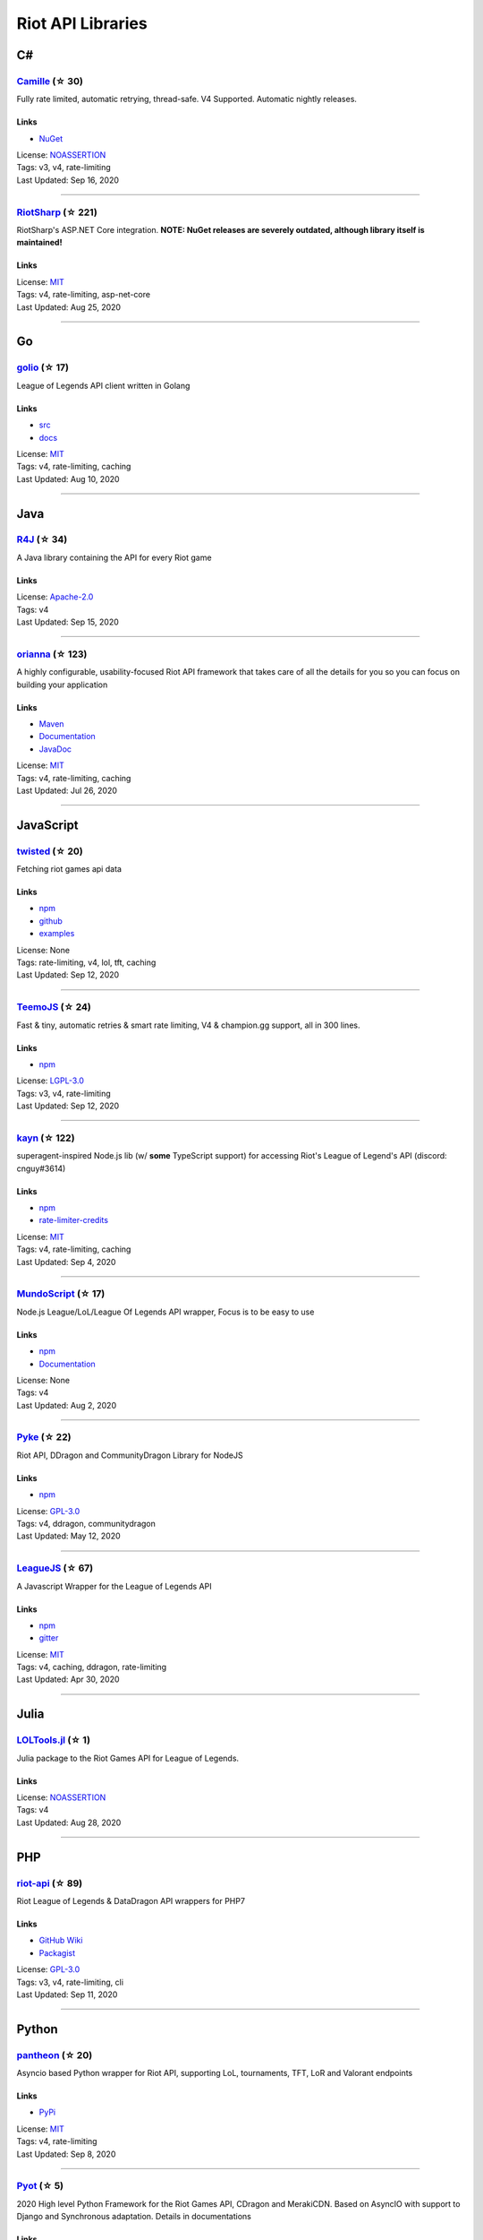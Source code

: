 Riot API Libraries
==========================

C#
------------------------------------------

`Camille <https://github.com/MingweiSamuel/Camille>`_ (☆ 30)
~~~~~~~~~~~~~~~~~~~~~~~~~~~~~~~~~~~~~~~~~~~~~~~~~~~~~~~~~~~~~~~~~~~~~~~~~~~~~~~~~~~~~~~~~~~~~~~~~~~~

Fully rate limited, automatic retrying, thread-safe. V4 Supported. Automatic nightly releases.

Links
::::::::::::::::

- `NuGet <https://www.nuget.org/packages/MingweiSamuel.Camille/>`_
| License: `NOASSERTION <http://choosealicense.com/licenses/other>`_
| Tags: v3, v4, rate-limiting
| Last Updated: Sep 16, 2020

-----------------

`RiotSharp <https://github.com/BenFradet/RiotSharp>`_ (☆ 221)
~~~~~~~~~~~~~~~~~~~~~~~~~~~~~~~~~~~~~~~~~~~~~~~~~~~~~~~~~~~~~~~~~~~~~~~~~~~~~~~~~~~~~~~~~~~~~~~~~~~~

RiotSharp's ASP.NET Core integration. **NOTE: NuGet releases are severely outdated, although library itself is maintained!**

Links
::::::::::::::::

| License: `MIT <http://choosealicense.com/licenses/mit>`_
| Tags: v4, rate-limiting, asp-net-core
| Last Updated: Aug 25, 2020

-----------------

Go
------------------------------------------

`golio <https://github.com/KnutZuidema/golio>`_ (☆ 17)
~~~~~~~~~~~~~~~~~~~~~~~~~~~~~~~~~~~~~~~~~~~~~~~~~~~~~~~~~~~~~~~~~~~~~~~~~~~~~~~~~~~~~~~~~~~~~~~~~~~~

League of Legends API client written in Golang

Links
::::::::::::::::

- `src <https://github.com/KnutZuidema/golio>`_
- `docs <https://godoc.org/github.com/KnutZuidema/golio>`_
| License: `MIT <http://choosealicense.com/licenses/mit>`_
| Tags: v4, rate-limiting, caching
| Last Updated: Aug 10, 2020

-----------------

Java
------------------------------------------

`R4J <https://github.com/stelar7/R4J>`_ (☆ 34)
~~~~~~~~~~~~~~~~~~~~~~~~~~~~~~~~~~~~~~~~~~~~~~~~~~~~~~~~~~~~~~~~~~~~~~~~~~~~~~~~~~~~~~~~~~~~~~~~~~~~

A Java library containing the API for every Riot game

Links
::::::::::::::::

| License: `Apache-2.0 <http://choosealicense.com/licenses/apache-2.0>`_
| Tags: v4
| Last Updated: Sep 15, 2020

-----------------

`orianna <https://github.com/meraki-analytics/orianna>`_ (☆ 123)
~~~~~~~~~~~~~~~~~~~~~~~~~~~~~~~~~~~~~~~~~~~~~~~~~~~~~~~~~~~~~~~~~~~~~~~~~~~~~~~~~~~~~~~~~~~~~~~~~~~~

A highly configurable, usability-focused Riot API framework that takes care of all the details for you so you can focus on building your application

Links
::::::::::::::::

- `Maven <https://search.maven.org/search?q=g:com.merakianalytics.orianna>`_
- `Documentation <http://orianna.readthedocs.org/en/latest/>`_
- `JavaDoc <http://javadoc.io/doc/com.merakianalytics.orianna/orianna>`_
| License: `MIT <http://choosealicense.com/licenses/mit>`_
| Tags: v4, rate-limiting, caching
| Last Updated: Jul 26, 2020

-----------------

JavaScript
------------------------------------------

`twisted <https://github.com/Sansossio/twisted>`_ (☆ 20)
~~~~~~~~~~~~~~~~~~~~~~~~~~~~~~~~~~~~~~~~~~~~~~~~~~~~~~~~~~~~~~~~~~~~~~~~~~~~~~~~~~~~~~~~~~~~~~~~~~~~

Fetching riot games api data

Links
::::::::::::::::

- `npm <https://www.npmjs.com/package/twisted>`_
- `github <https://github.com/Sansossio/twisted>`_
- `examples <https://github.com/Sansossio/twisted/tree/master/example>`_
| License: None
| Tags: rate-limiting, v4, lol, tft, caching
| Last Updated: Sep 12, 2020

-----------------

`TeemoJS <https://github.com/MingweiSamuel/TeemoJS>`_ (☆ 24)
~~~~~~~~~~~~~~~~~~~~~~~~~~~~~~~~~~~~~~~~~~~~~~~~~~~~~~~~~~~~~~~~~~~~~~~~~~~~~~~~~~~~~~~~~~~~~~~~~~~~

Fast & tiny, automatic retries & smart rate limiting, V4 & champion.gg support, all in 300 lines.

Links
::::::::::::::::

- `npm <https://www.npmjs.com/package/teemojs>`_
| License: `LGPL-3.0 <http://choosealicense.com/licenses/lgpl-3.0>`_
| Tags: v3, v4, rate-limiting
| Last Updated: Sep 12, 2020

-----------------

`kayn <https://github.com/cnguy/kayn>`_ (☆ 122)
~~~~~~~~~~~~~~~~~~~~~~~~~~~~~~~~~~~~~~~~~~~~~~~~~~~~~~~~~~~~~~~~~~~~~~~~~~~~~~~~~~~~~~~~~~~~~~~~~~~~

superagent-inspired Node.js lib (w/ **some** TypeScript support) for accessing Riot's League of Legend's API (discord: cnguy#3614)

Links
::::::::::::::::

- `npm <https://www.npmjs.com/package/kayn>`_
- `rate-limiter-credits <https://github.com/Colorfulstan/RiotRateLimiter-node>`_
| License: `MIT <http://choosealicense.com/licenses/mit>`_
| Tags: v4, rate-limiting, caching
| Last Updated: Sep 4, 2020

-----------------

`MundoScript <https://github.com/LionelBergen/MundoScript>`_ (☆ 17)
~~~~~~~~~~~~~~~~~~~~~~~~~~~~~~~~~~~~~~~~~~~~~~~~~~~~~~~~~~~~~~~~~~~~~~~~~~~~~~~~~~~~~~~~~~~~~~~~~~~~

Node.js League/LoL/League Of Legends API wrapper, Focus is to be easy to use

Links
::::::::::::::::

- `npm <https://www.npmjs.com/package/leagueapiwrapper>`_
- `Documentation <https://github.com/LionelBergen/MundoScript>`_
| License: None
| Tags: v4
| Last Updated: Aug 2, 2020

-----------------

`Pyke <https://github.com/systeme-cardinal/Pyke>`_ (☆ 22)
~~~~~~~~~~~~~~~~~~~~~~~~~~~~~~~~~~~~~~~~~~~~~~~~~~~~~~~~~~~~~~~~~~~~~~~~~~~~~~~~~~~~~~~~~~~~~~~~~~~~

Riot API, DDragon and CommunityDragon Library for NodeJS

Links
::::::::::::::::

- `npm <https://www.npmjs.com/package/pyke>`_
| License: `GPL-3.0 <http://choosealicense.com/licenses/gpl-3.0>`_
| Tags: v4, ddragon, communitydragon
| Last Updated: May 12, 2020

-----------------

`LeagueJS <https://github.com/Colorfulstan/LeagueJS>`_ (☆ 67)
~~~~~~~~~~~~~~~~~~~~~~~~~~~~~~~~~~~~~~~~~~~~~~~~~~~~~~~~~~~~~~~~~~~~~~~~~~~~~~~~~~~~~~~~~~~~~~~~~~~~

A Javascript Wrapper for the League of Legends API 

Links
::::::::::::::::

- `npm <https://www.npmjs.com/package/leaguejs>`_
- `gitter <https://gitter.im/League-JS/>`_
| License: `MIT <http://choosealicense.com/licenses/mit>`_
| Tags: v4, caching, ddragon, rate-limiting
| Last Updated: Apr 30, 2020

-----------------

Julia
------------------------------------------

`LOLTools.jl <https://github.com/wookay/LOLTools.jl>`_ (☆ 1)
~~~~~~~~~~~~~~~~~~~~~~~~~~~~~~~~~~~~~~~~~~~~~~~~~~~~~~~~~~~~~~~~~~~~~~~~~~~~~~~~~~~~~~~~~~~~~~~~~~~~

Julia package to the Riot Games API for League of Legends.

Links
::::::::::::::::

| License: `NOASSERTION <http://choosealicense.com/licenses/other>`_
| Tags: v4
| Last Updated: Aug 28, 2020

-----------------

PHP
------------------------------------------

`riot-api <https://github.com/dolejska-daniel/riot-api>`_ (☆ 89)
~~~~~~~~~~~~~~~~~~~~~~~~~~~~~~~~~~~~~~~~~~~~~~~~~~~~~~~~~~~~~~~~~~~~~~~~~~~~~~~~~~~~~~~~~~~~~~~~~~~~

Riot League of Legends & DataDragon API wrappers for PHP7

Links
::::::::::::::::

- `GitHub Wiki <https://github.com/dolejska-daniel/riot-api/wiki>`_
- `Packagist <https://packagist.org/packages/dolejska-daniel/riot-api>`_
| License: `GPL-3.0 <http://choosealicense.com/licenses/gpl-3.0>`_
| Tags: v3, v4, rate-limiting, cli
| Last Updated: Sep 11, 2020

-----------------

Python
------------------------------------------

`pantheon <https://github.com/Canisback/pantheon>`_ (☆ 20)
~~~~~~~~~~~~~~~~~~~~~~~~~~~~~~~~~~~~~~~~~~~~~~~~~~~~~~~~~~~~~~~~~~~~~~~~~~~~~~~~~~~~~~~~~~~~~~~~~~~~

Asyncio based Python wrapper for Riot API, supporting LoL, tournaments, TFT, LoR and Valorant endpoints

Links
::::::::::::::::

- `PyPi <https://pypi.org/project/pantheon/>`_
| License: `MIT <http://choosealicense.com/licenses/mit>`_
| Tags: v4, rate-limiting
| Last Updated: Sep 8, 2020

-----------------

`Pyot <https://github.com/paaksing/Pyot>`_ (☆ 5)
~~~~~~~~~~~~~~~~~~~~~~~~~~~~~~~~~~~~~~~~~~~~~~~~~~~~~~~~~~~~~~~~~~~~~~~~~~~~~~~~~~~~~~~~~~~~~~~~~~~~

2020 High level Python Framework for the Riot Games API, CDragon and MerakiCDN. Based on AsyncIO with support to Django and Synchronous adaptation. Details in documentations

Links
::::::::::::::::

- `PyPi <https://pypi.org/project/pyot/>`_
- `Documentation <https://paaksing.github.io/Pyot/>`_
| License: `MIT <http://choosealicense.com/licenses/mit>`_
| Tags: v4, rate-limiting, asyncio, django, lol, tft, val
| Last Updated: Sep 1, 2020

-----------------

`Riot-Watcher <https://github.com/pseudonym117/Riot-Watcher>`_ (☆ 332)
~~~~~~~~~~~~~~~~~~~~~~~~~~~~~~~~~~~~~~~~~~~~~~~~~~~~~~~~~~~~~~~~~~~~~~~~~~~~~~~~~~~~~~~~~~~~~~~~~~~~

Python wrapper for the Riot Games API for League of Legends

Links
::::::::::::::::

- `Documentation <http://riot-watcher.readthedocs.io/en/latest/>`_
- `PyPi <https://pypi.python.org/pypi/riotwatcher>`_
| License: `MIT <http://choosealicense.com/licenses/mit>`_
| Tags: v4, rate-limiting
| Last Updated: Sep 1, 2020

-----------------

`django-cassiopeia <https://github.com/paaksing/django-cassiopeia>`_ (☆ 6)
~~~~~~~~~~~~~~~~~~~~~~~~~~~~~~~~~~~~~~~~~~~~~~~~~~~~~~~~~~~~~~~~~~~~~~~~~~~~~~~~~~~~~~~~~~~~~~~~~~~~

Django Integration of the League of Legends API framework Cassiopeia. Providing better tools for your Django/DRF based app and fixing issues related to co-ocurrency of cassiopeia and Django. Details in documentations

Links
::::::::::::::::

- `PyPi <https://pypi.org/project/django-cassiopeia/>`_
- `Documentation <https://paaksing.github.io/django-cassiopeia/>`_
| License: `NOASSERTION <http://choosealicense.com/licenses/other>`_
| Tags: v4, rate-limiting, production-caching
| Last Updated: Aug 8, 2020

-----------------

`cassiopeia <https://github.com/meraki-analytics/cassiopeia>`_ (☆ 303)
~~~~~~~~~~~~~~~~~~~~~~~~~~~~~~~~~~~~~~~~~~~~~~~~~~~~~~~~~~~~~~~~~~~~~~~~~~~~~~~~~~~~~~~~~~~~~~~~~~~~

Cassiopeia takes care of all the details for you so you can focus on building your application

Links
::::::::::::::::

- `PyPi <https://pypi.org/project/cassiopeia/>`_
- `Documentation <http://cassiopeia.readthedocs.org/en/latest/>`_
| License: `MIT <http://choosealicense.com/licenses/mit>`_
| Tags: v4, rate-limiting, caching
| Last Updated: Aug 7, 2020

-----------------

Rust
------------------------------------------

`Riven <https://github.com/MingweiSamuel/Riven>`_ (☆ 38)
~~~~~~~~~~~~~~~~~~~~~~~~~~~~~~~~~~~~~~~~~~~~~~~~~~~~~~~~~~~~~~~~~~~~~~~~~~~~~~~~~~~~~~~~~~~~~~~~~~~~

Tried and tested Riot API design, in Rust

Links
::::::::::::::::

- `Docs.rs <https://docs.rs/riven/>`_
- `Crates.io <https://crates.io/crates/riven>`_
| License: `MIT <http://choosealicense.com/licenses/mit>`_
| Tags: v3, v4, rate-limiting, tft
| Last Updated: Sep 2, 2020

-----------------

Swift
------------------------------------------

`LeagueAPI <https://github.com/Kelmatou/LeagueAPI>`_ (☆ 22)
~~~~~~~~~~~~~~~~~~~~~~~~~~~~~~~~~~~~~~~~~~~~~~~~~~~~~~~~~~~~~~~~~~~~~~~~~~~~~~~~~~~~~~~~~~~~~~~~~~~~

Framework providing all League of Legends data, with cache, rate-limit handling with auto retry system. Compatible with Carthage and Cocoapod.

Links
::::::::::::::::

- `Github <https://github.com/Kelmatou/LeagueAPI>`_
- `Documentation <https://github.com/Kelmatou/LeagueAPI/wiki>`_
| License: `MIT <http://choosealicense.com/licenses/mit>`_
| Tags: v4, rate-limiting
| Last Updated: Aug 20, 2020

-----------------

`DragonService <https://github.com/WxWatch/DragonService>`_ (☆ 1)
~~~~~~~~~~~~~~~~~~~~~~~~~~~~~~~~~~~~~~~~~~~~~~~~~~~~~~~~~~~~~~~~~~~~~~~~~~~~~~~~~~~~~~~~~~~~~~~~~~~~

Swift package to fetch data from DataDragon

Links
::::::::::::::::

| License: `MIT <http://choosealicense.com/licenses/mit>`_
| Tags: v4
| Last Updated: Nov 20, 2018

-----------------

TypeScript
------------------------------------------

`twisted <https://github.com/Sansossio/twisted>`_ (☆ 20)
~~~~~~~~~~~~~~~~~~~~~~~~~~~~~~~~~~~~~~~~~~~~~~~~~~~~~~~~~~~~~~~~~~~~~~~~~~~~~~~~~~~~~~~~~~~~~~~~~~~~

Fetching riot games api data

Links
::::::::::::::::

- `npm <https://www.npmjs.com/package/twisted>`_
- `github <https://github.com/Sansossio/twisted>`_
- `examples <https://github.com/Sansossio/twisted/tree/master/example>`_
| License: None
| Tags: rate-limiting, v4, lol, tft, caching
| Last Updated: Sep 12, 2020

-----------------

